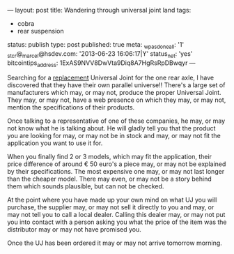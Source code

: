 ---
layout: post
title: Wandering through universal joint land
tags:
- cobra
- rear suspension
status: publish
type: post
published: true
meta:
  _wpas_done_all: '1'
  _stcr@_marcel@hsdev.com: '2013-06-23 16:06:17|Y'
  status_net: 'yes'
  bitcointips_address: 1ExAS9NVV8DwVta9Diq8A7HgRsRpDBwqyr
---
#+BEGIN_HTML

<p>Searching for a <a href="http://cobra.mrblog.nl/2008/11/it-should-have-been-easier.html">replacement</a> Universal Joint for the one rear axle, I have discovered that they have their own parallel universe!! There's a large set of manufacturers which may, or may not, produce the proper Universal Joint. They may, or may not, have a web presence on which they may, or may not, mention the specifications of their products.</p>
<p>Once talking to a representative of one of these companies, he may, or may not know what he is talking about. He will gladly tell you that the product you are looking for may, or may not be in stock and may, or may not fit the application you want to use it for.</p>
<p>When you finally find 2 or 3 models, which may fit the application, their price difference of around € 50 euro's a piece may, or may not be explained by their specifications. The most expensive one may, or may not last longer than the cheaper model. There may even, or may not be a story behind them which sounds plausible, but can not be checked.</p>
<p>At the point where you have made up your own mind on what UJ you will purchase, the supplier may, or may not sell it directly to you and may, or may not tell you to call a local dealer. Calling this dealer may, or may not put you into contact with a person asking you what the price of the item was the distributor may or may not have promised you.</p>
<p>Once the UJ has been ordered it may or may not arrive tomorrow morning.</p>

#+END_HTML
